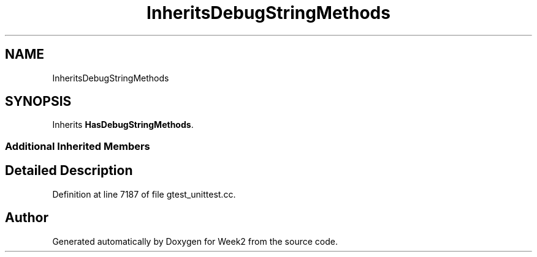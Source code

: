 .TH "InheritsDebugStringMethods" 3 "Tue Sep 12 2023" "Week2" \" -*- nroff -*-
.ad l
.nh
.SH NAME
InheritsDebugStringMethods
.SH SYNOPSIS
.br
.PP
.PP
Inherits \fBHasDebugStringMethods\fP\&.
.SS "Additional Inherited Members"
.SH "Detailed Description"
.PP 
Definition at line 7187 of file gtest_unittest\&.cc\&.

.SH "Author"
.PP 
Generated automatically by Doxygen for Week2 from the source code\&.
